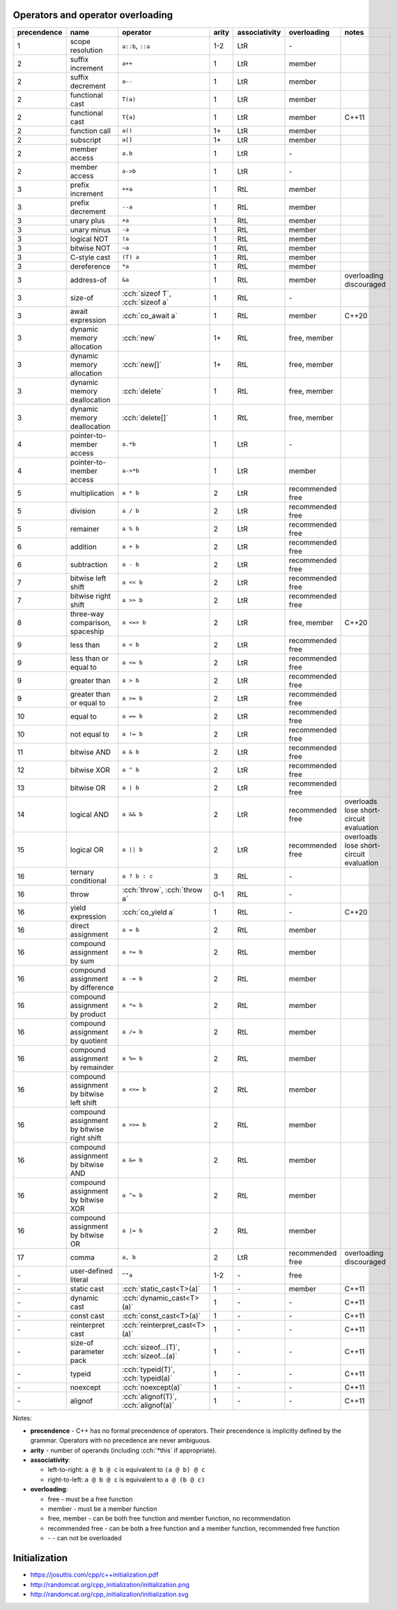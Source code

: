 .. title: cheatsheets
.. slug: cheatsheets
.. description: C++ cheatsheets
.. author: Xeverous

Operators and operator overloading
##################################

.. list-table::
    :header-rows: 1

    * - precendence
      - name
      - operator
      - arity
      - associativity
      - overloading
      - notes
    * - 1
      - scope resolution
      - ``a::b``, ``::a``
      - 1-2
      - LtR
      - \-
      -
    * - 2
      - suffix increment
      - ``a++``
      - 1
      - LtR
      - member
      -
    * - 2
      - suffix decrement
      - ``a--``
      - 1
      - LtR
      - member
      -
    * - 2
      - functional cast
      - ``T(a)``
      - 1
      - LtR
      - member
      -
    * - 2
      - functional cast
      - ``T{a}``
      - 1
      - LtR
      - member
      - C++11
    * - 2
      - function call
      - ``a()``
      - 1+
      - LtR
      - member
      -
    * - 2
      - subscript
      - ``a[]``
      - 1+
      - LtR
      - member
      -
    * - 2
      - member access
      - ``a.b``
      - 1
      - LtR
      - \-
      -
    * - 2
      - member access
      - ``a->b``
      - 1
      - LtR
      - \-
      -
    * - 3
      - prefix increment
      - ``++a``
      - 1
      - RtL
      - member
      -
    * - 3
      - prefix decrement
      - ``--a``
      - 1
      - RtL
      - member
      -
    * - 3
      - unary plus
      - ``+a``
      - 1
      - RtL
      - member
      -
    * - 3
      - unary minus
      - ``-a``
      - 1
      - RtL
      - member
      -
    * - 3
      - logical NOT
      - ``!a``
      - 1
      - RtL
      - member
      -
    * - 3
      - bitwise NOT
      - ``~a``
      - 1
      - RtL
      - member
      -
    * - 3
      - C-style cast
      - ``(T) a``
      - 1
      - RtL
      - member
      -
    * - 3
      - dereference
      - ``*a``
      - 1
      - RtL
      - member
      -
    * - 3
      - address-of
      - ``&a``
      - 1
      - RtL
      - member
      - overloading discouraged
    * - 3
      - size-of
      - :cch:`sizeof T`, :cch:`sizeof a`
      - 1
      - RtL
      - \-
      -
    * - 3
      - await expression
      - :cch:`co_await a`
      - 1
      - RtL
      - member
      - C++20
    * - 3
      - dynamic memory allocation
      - :cch:`new`
      - 1+
      - RtL
      - free, member
      -
    * - 3
      - dynamic memory allocation
      - :cch:`new[]`
      - 1+
      - RtL
      - free, member
      -
    * - 3
      - dynamic memory deallocation
      - :cch:`delete`
      - 1
      - RtL
      - free, member
      -
    * - 3
      - dynamic memory deallocation
      - :cch:`delete[]`
      - 1
      - RtL
      - free, member
      -
    * - 4
      - pointer-to-member access
      - ``a.*b``
      - 1
      - LtR
      - \-
      -
    * - 4
      - pointer-to-member access
      - ``a->*b``
      - 1
      - LtR
      - member
      -
    * - 5
      - multiplication
      - ``a * b``
      - 2
      - LtR
      - recommended free
      -
    * - 5
      - division
      - ``a / b``
      - 2
      - LtR
      - recommended free
      -
    * - 5
      - remainer
      - ``a % b``
      - 2
      - LtR
      - recommended free
      -
    * - 6
      - addition
      - ``a + b``
      - 2
      - LtR
      - recommended free
      -
    * - 6
      - subtraction
      - ``a - b``
      - 2
      - LtR
      - recommended free
      -
    * - 7
      - bitwise left shift
      - ``a << b``
      - 2
      - LtR
      - recommended free
      -
    * - 7
      - bitwise right shift
      - ``a >> b``
      - 2
      - LtR
      - recommended free
      -
    * - 8
      - three-way comparison, spaceship
      - ``a <=> b``
      - 2
      - LtR
      - free, member
      - C++20
    * - 9
      - less than
      - ``a < b``
      - 2
      - LtR
      - recommended free
      -
    * - 9
      - less than or equal to
      - ``a <= b``
      - 2
      - LtR
      - recommended free
      -
    * - 9
      - greater than
      - ``a > b``
      - 2
      - LtR
      - recommended free
      -
    * - 9
      - greater than or equal to
      - ``a >= b``
      - 2
      - LtR
      - recommended free
      -
    * - 10
      - equal to
      - ``a == b``
      - 2
      - LtR
      - recommended free
      -
    * - 10
      - not equal to
      - ``a != b``
      - 2
      - LtR
      - recommended free
      -
    * - 11
      - bitwise AND
      - ``a & b``
      - 2
      - LtR
      - recommended free
      -
    * - 12
      - bitwise XOR
      - ``a ^ b``
      - 2
      - LtR
      - recommended free
      -
    * - 13
      - bitwise OR
      - ``a | b``
      - 2
      - LtR
      - recommended free
      -
    * - 14
      - logical AND
      - ``a && b``
      - 2
      - LtR
      - recommended free
      - overloads lose short-circuit evaluation
    * - 15
      - logical OR
      - ``a || b``
      - 2
      - LtR
      - recommended free
      - overloads lose short-circuit evaluation
    * - 16
      - ternary conditional
      - ``a ? b : c``
      - 3
      - RtL
      - \-
      -
    * - 16
      - throw
      - :cch:`throw`, :cch:`throw a`
      - 0-1
      - RtL
      - \-
      -
    * - 16
      - yield expression
      - :cch:`co_yield a`
      - 1
      - RtL
      - \-
      - C++20
    * - 16
      - direct assignment
      - ``a = b``
      - 2
      - RtL
      - member
      -
    * - 16
      - compound assignment by sum
      - ``a += b``
      - 2
      - RtL
      - member
      -
    * - 16
      - compound assignment by difference
      - ``a -= b``
      - 2
      - RtL
      - member
      -
    * - 16
      - compound assignment by product
      - ``a *= b``
      - 2
      - RtL
      - member
      -
    * - 16
      - compound assignment by quotient
      - ``a /= b``
      - 2
      - RtL
      - member
      -
    * - 16
      - compound assignment by remainder
      - ``a %= b``
      - 2
      - RtL
      - member
      -
    * - 16
      - compound assignment by bitwise left shift
      - ``a <<= b``
      - 2
      - RtL
      - member
      -
    * - 16
      - compound assignment by bitwise right shift
      - ``a >>= b``
      - 2
      - RtL
      - member
      -
    * - 16
      - compound assignment by bitwise AND
      - ``a &= b``
      - 2
      - RtL
      - member
      -
    * - 16
      - compound assignment by bitwise XOR
      - ``a ^= b``
      - 2
      - RtL
      - member
      -
    * - 16
      - compound assignment by bitwise OR
      - ``a |= b``
      - 2
      - RtL
      - member
      -
    * - 17
      - comma
      - ``a, b``
      - 2
      - LtR
      - recommended free
      - overloading discouraged
    * - \-
      - user-defined literal
      - ``""a``
      - 1-2
      - \-
      - free
      -
    * - \-
      - static cast
      - :cch:`static_cast<T>(a)`
      - 1
      - \-
      - member
      - C++11
    * - \-
      - dynamic cast
      - :cch:`dynamic_cast<T>(a)`
      - 1
      - \-
      - \-
      - C++11
    * - \-
      - const cast
      - :cch:`const_cast<T>(a)`
      - 1
      - \-
      - \-
      - C++11
    * - \-
      - reinterpret cast
      - :cch:`reinterpret_cast<T>(a)`
      - 1
      - \-
      - \-
      - C++11
    * - \-
      - size-of parameter pack
      - :cch:`sizeof...(T)`, :cch:`sizeof...(a)`
      - 1
      - \-
      - \-
      - C++11
    * - \-
      - typeid
      - :cch:`typeid(T)`, :cch:`typeid(a)`
      - 1
      - \-
      - \-
      - C++11
    * - \-
      - noexcept
      - :cch:`noexcept(a)`
      - 1
      - \-
      - \-
      - C++11
    * - \-
      - alignof
      - :cch:`alignof(T)`, :cch:`alignof(a)`
      - 1
      - \-
      - \-
      - C++11

Notes:

- **precendence** - C++ has no formal precendence of operators. Their precendence is implicitly defined by the grammar. Operators with no precedence are never ambiguous.
- **arity** - number of operands (including :cch:`*this` if appropriate).
- **associativity**:

  - left-to-right: ``a @ b @ c`` is equivalent to ``(a @ b) @ c``
  - right-to-left: ``a @ b @ c`` is equivalent to ``a @ (b @ c)``

- **overloading**:

  - free - must be a free function
  - member - must be a member function
  - free, member - can be both free function and member function, no recommendation
  - recommended free - can be both a free function and a member function, recommended free function
  - \- - can not be overloaded

Initialization
##############

- https://josuttis.com/cpp/c++initialization.pdf
- http://randomcat.org/cpp_initialization/initialization.png
- http://randomcat.org/cpp_initialization/initialization.svg
